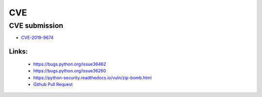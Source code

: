.. krnick documentation master file, created by
   sphinx-quickstart on Tue May 28 15:48:06 2019.
   You can adapt this file completely to your liking, but it should at least
   contain the root `toctree` directive.

++++++++++++
CVE
++++++++++++

CVE submission
==============

* `CVE-2019-9674 <https://cve.mitre.org/cgi-bin/cvename.cgi?name=CVE-2019-9674>`_

Links:
>>>>>>
   - https://bugs.python.org/issue36462
   - https://bugs.python.org/issue36260
   - https://python-security.readthedocs.io/vuln/zip-bomb.html
   - `Github Pull Request <https://github.com/python/cpython/pull/13378>`_
